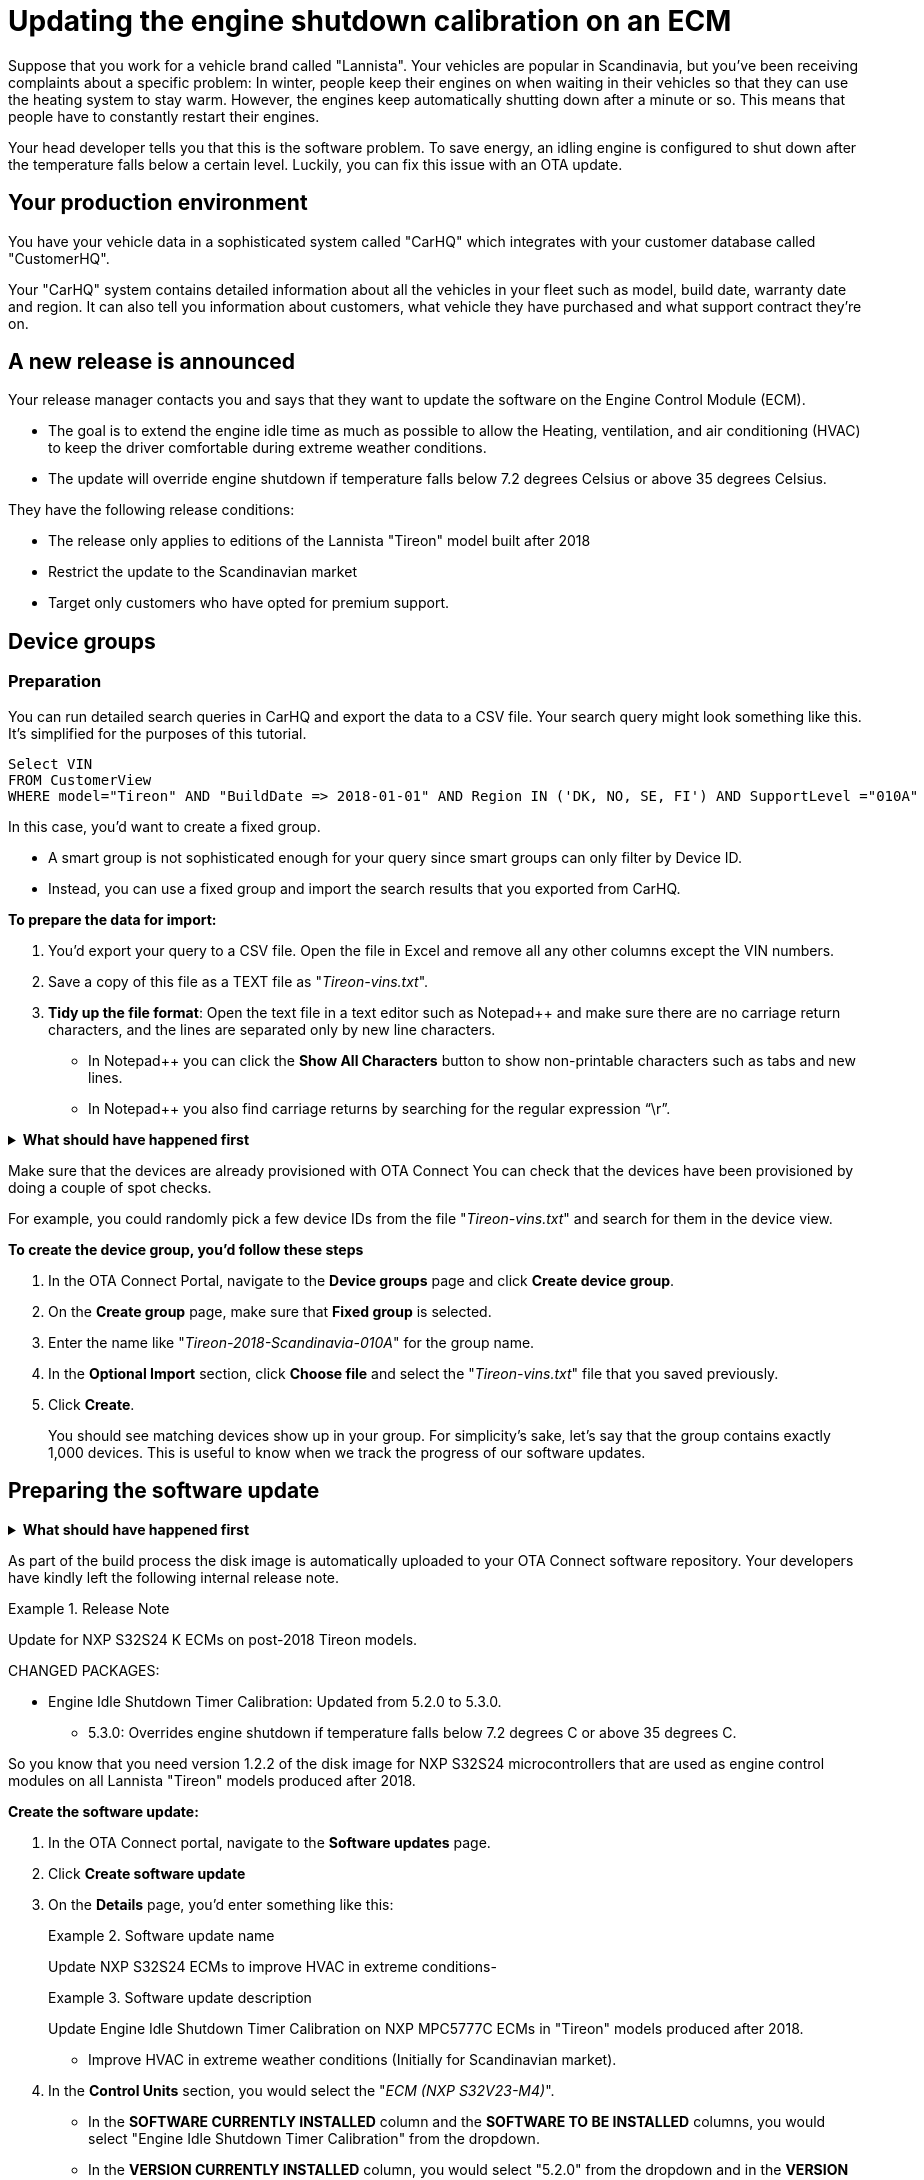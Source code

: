 = Updating the engine shutdown calibration on an ECM 

Suppose that you work for a vehicle brand called "Lannista". Your vehicles are popular in Scandinavia, but you've been receiving complaints about a specific problem: In winter, people keep their engines on when waiting in their vehicles so that they can use the heating system to stay warm. However, the engines keep automatically shutting down after a minute or so. This means that people have to constantly restart their engines. 

Your head developer tells you that this is the software problem. To save energy, an idling engine is configured to shut down after the temperature falls below a certain level. Luckily, you can fix this issue with an OTA update.

== Your production environment

You have your vehicle data in a sophisticated system called "CarHQ" which integrates with your customer database called "CustomerHQ". 

Your "CarHQ" system contains detailed information about all the vehicles in your fleet such as model, build date, warranty date and region. It can also tell you information about customers, what vehicle they have purchased and what support contract they're on.

== A new release is announced

Your release manager contacts you and says that they want to update the software on the Engine Control Module (ECM). 

* The goal is to extend the engine idle time as much as possible to allow the Heating, ventilation, and air conditioning (HVAC) to keep the driver comfortable during extreme weather conditions. 
* The update will override engine shutdown if temperature falls below 7.2 degrees Celsius or above 35 degrees Celsius.

They have the following release conditions:

* The release only applies to editions of the Lannista "Tireon" model built after 2018
* Restrict the update to the Scandinavian market 
* Target only customers who have opted for premium support.

== Device groups

=== Preparation
You can run detailed search queries in CarHQ and export the data to a CSV file. Your search query might look something like this. It's simplified for the purposes of this tutorial.

[source,sql]
----
Select VIN
FROM CustomerView
WHERE model="Tireon" AND "BuildDate => 2018-01-01" AND Region IN ('DK, NO, SE, FI') AND SupportLevel ="010A"
----

In this case, you'd want to create a fixed group. 

* A smart group is not sophisticated enough for your query since smart groups can only filter by Device ID.
* Instead, you can use a fixed group and import the search results that you exported from CarHQ.


*To prepare the data for import:*

. You'd export your query to a CSV file. Open the file in Excel and remove all any other columns except the VIN numbers.
. Save a copy of this file as a TEXT file as "__Tireon-vins.txt__".
. **Tidy up the file format**: Open the text file in a text editor such as Notepad++ and make sure there are no carriage return characters, and the lines are separated only by new line characters. 
** In Notepad++ you can click the *Show All Characters* button to show non-printable characters such as tabs and new lines.
** In Notepad++ you also find carriage returns by searching for the regular expression "`\r`".

// MC: Hack to make this section collapsible
+++ <details><summary> +++
*What should have happened first* 
+++ </summary><div> +++

To group your vehicles, they must already exist as "devices" in OTA Connect. In other words, your developers should have provisioned these devices with a proper device identifier - in this case we're using the VIN number.

+++ </div></details> +++

Make sure that the devices are already provisioned with OTA Connect
You can check that the devices have been provisioned by doing a couple of spot checks. 

For example, you could randomly pick a few device IDs from the file "__Tireon-vins.txt__" and search for them in the device view.

*To create the device group, you'd follow these steps*

. In the OTA Connect Portal, navigate to the *Device groups* page and click **Create device group**.
. On the *Create group* page, make sure that *Fixed group* is selected.
. Enter the name like "__Tireon-2018-Scandinavia-010A__" for the group name.
. In the *Optional Import* section, click *Choose file* and select the "__Tireon-vins.txt__" file that you saved previously.
. Click **Create**.
+
You should see matching devices show up in your group. For simplicity's sake, let's say that the group contains exactly 1,000 devices. This is useful to know when we track the progress of our software updates.

== Preparing the software update

// MC: Hack to make this section collapsible
+++ <details><summary> +++
*What should have happened first* 
+++ </summary><div> +++

Your developers have bitbaked a "baseline" disk image - a baseline disk image that runs application software which is compatible with your ECU's hardware. In this case, it's "NXP-AUTOSAR-Classic-4.2".

The baseline disk image includes version 5.2.0 of the "Engine Idle Shutdown Timer Calibration" software and installed it on your devices - so your cars are running version 5.2.0 right now.

To prepare the new update, your developers have:

* built a version of the "baseline" disk image
* bumped the minor version to V1.2.2
** This is because the "Engine Idle Shutdown Timer Calibration" software is the only thing they changed on the disk image.
+
In other words, it's a minor release.

+++ </div></details> +++

As part of the build process the disk image is automatically uploaded to your OTA Connect software repository. Your developers have kindly left the following internal release note.

.Release Note
====
Update for NXP S32S24 K ECMs on post-2018 Tireon models.

CHANGED PACKAGES:

* Engine Idle Shutdown Timer Calibration: Updated from 5.2.0 to 5.3.0. 
** 5.3.0: Overrides engine shutdown if temperature falls below 7.2 degrees C or above 35 degrees C.
====

So you know that you need version 1.2.2 of the disk image for NXP S32S24 microcontrollers that are used as engine control modules on all Lannista "Tireon" models produced after 2018.

*Create the software update:*

. In the OTA Connect portal, navigate to the *Software updates* page.
. Click *Create software update* 
. On the *Details* page, you'd enter something like this:
+
.Software update name
====
Update NXP S32S24 ECMs to improve HVAC in extreme conditions- 
====
+
.Software update description
====
Update Engine Idle Shutdown Timer Calibration on NXP MPC5777C ECMs in "Tireon" models produced after 2018. 

* Improve HVAC in extreme weather conditions (Initially for Scandinavian market).
====
. In the *Control Units* section, you would select the "__ECM (NXP S32V23-M4)__".
+
** In the *SOFTWARE CURRENTLY INSTALLED* column and the *SOFTWARE TO BE INSTALLED* columns, you would select "Engine Idle Shutdown Timer Calibration" from the dropdown.
** In the *VERSION CURRENTLY INSTALLED* column, you would select "5.2.0" from the dropdown and in the *VERSION TO BE INSTALLED* column you would select "5.3.0".
. Click *Save* to save your software update called "__Improve HVAC in extreme conditions__".

== Setting up the campaign

So your software update is ready, now you need to deploy it to your vehicles.

// MC: Hack to make this section collapsible
+++ <details><summary> +++
*What should have happened first* 
+++ </summary><div> +++

// MC: Might need more details
When you create a campaign, you can configure a notification for end users. The text of this notification is then passed on to the OTA Connect client software that runs on the vehicle. The OTA Connect client can output the text of this message but your developers need to make sure that this message is passed to the IVI and displayed on-screen in the dashboard so that the vehicle owner can reply to requests for their consent. 

+++ </div></details> +++

*To create a campaign, follow these steps:*

.  Navigate to *Campaigns* and click *Create campaign*.
. On the *Details* page, you'd enter the campaign details like in the following examples:
+
.Campaign name
====
Deploy HVAC improvement - Scandinavia/Tireon post-2018
====
+
.Campaign description
====
Update Engine Idle Shutdown Timer Calibration on ECM in "Tireon" models built after 2018. 

* Improve HVAC in extreme weather conditions 
* Restrict to Scandinavian market since only market approved by legal so far.
====
.  You would then select the device group that you created previously.
** In this case, our device group is called "__Tireon-2018-Scandinavia-010A__" so we'll select it for our campaign and click *Next*.
. Next, we would select the software update that we created previously.
** We called it "__Improve HVAC in extreme conditions__"  --  again, let's find it in the list, select it and click *Next*.
. Next is the *Distribution settings* step. 
+
Since the installation is going to affect the operation of the engine, we'll need to ask the vehicle owner if we can temporarily disable the engine and install the update.

** We select the option *Request end user's consent* and enter the following message into the *Release Note* field:
+
.Example Release Note
====
The Lannista customer care team has released a new software update that improves your vehicle's heating and air conditioning in extreme weather conditions.

To install this update, your engine will shut down for about 15 minutes.

Do you want to download and install this update to your vehicle? 
====
+

. Let's click *Next* which takes us to the *Summary* step -- then we click *Launch*.
+
Our campaign starts to run, and we'll see devices detecting and downloading the new update.

== Monitoring the campaign 

Now that we've launched our campaign, we want to see what percentage of our 1,000 vehicles have successfully installed the software update. This might take a while since not all vehicles will connect and install at the same time. Additionally, some end users might decline to install the update, and in a few cases, the update might fail to install for various technical reasons.

We can get a good overview of the progress on the campaign details page.

* To open it, we simply click the name of our campaign "__Deploy HVAC improvement - Scandinavia/Tireon post-2018__".

After one day, we check in and see what has happened with the campaign. Suppose that we see the following statistics:

.Status report for campaign "Deploy HVAC improvement - Scandinavia/Tireon post-2018"
[width="100%",options="header"]
|====================
| Status | % | Number  
| Successful | 83% | 830 
| Installing | 9% | 90 
| Not applicable | 6% | 60  
| Failed | 2% | 20 
|====================

The good news is that control units on most devices were able to install the update. A few devices are still installing or haven't connected yet.

What we're concerned about is the devices that haven't installed the update -- either because they're "not applicable" or the update has failed for whatever reason.

== Troubleshoot not applicable updates 

Luckily, we can download an installation report to get more details about the specific devices that had problems.

* On the *statistics* tab, click *Download Installation Report*.
+
Your browser prompts you to download a CSV file -- you save it and open it. 

First, you search for devices that have the status "Not applicable". You see the following block of entries.

.Excerpt of installation report showing not applicable updates
[width="100%",options="header"]
|====================
| Device ID | Status | Error Code | Last Reported  
| ... | ... | ... | ... 
| JTHBE5D25E5999999 | Not Applicable | N/A | 2019-12-01T10:25:43Z
| JTHBE5D21E5009987 | Not Applicable | N/A | 2019-12-01T11:55:12Z 
| JTJYWRBZ6G2009198 | Not Applicable | N/A | 2019-12-01T14:05:23Z  
| JTHFF2C26B2515141 | Not Applicable | N/A | 2019-12-01T11:40:31Z 
| ... | ... | ... | ... 
|====================

You pick Device ID "JTHBE5D21E5009987" and search for it the OTA Connect portal. You open the device details and see the list of control units on the device.

.Control units on device ID "JTHBE5D21E5009987"
[width="100%",options="header"]
|====================
| Role | Type | Software
| Primary |IVI - NXP iMX 6Quad SABRE-SD | FSL-IMX-X11-2.1
| Secondary |ECM - NXP MPC5777C |  NXP-AUTOSAR-Classic-4.0-B2445
| Secondary |BCM - NXP MPC574xP | NXP-AUTOSAR-Classic-4.0-B2345
|====================

If you look closely, you can see that the hardware and software on this device doesn't match our criteria for the software update:

Remember that we want to update ECMs that use an NXP board from the *S32* family. In this case, it's the "NXP S32V23-M4". 

* We can see from the list that the ECM in this device is using an NXP board from the *MPC* family rather than the S32 family.
* The ECM is using an NXP MPC5777C board which only supports NXP-AUTOSAR-Classic-*4.0*, but we updated the calibration software on the disk image that runs NXP-AUTOSAR-Classic-*4.2*.
* When your developers built the disk image, they configured it to be compatible with NXP S32V23-M4 boards.
* When you configured the update, you selected the control unit ""__ECM (NXP S32V23-M4)__" but the ECM on this device is another model -- that's why your update didn't get installed and the device showed up as "Not applicable".
+
The other "not applicable" devices most likely have the same issue -- even though they are in the device group that you targeted.

== Troubleshoot failed updates 

In the case of failed updates, the process is very similar. You would search the installation report for updates where the status was "FAILED". In the "Error code" column, you can see more details about that caused the failure:

.Excerpt of installation report showing failed updates
[width="100%",options="header"]
|====================
| Device ID | Status | Error Code | Last Reported  
| ... | ... | ... | ... 
| JTHBE5D25E5999997 | FAILED | Update rejected by User | 2019-12-01T10:25:43Z
| JTHBE5D21E5009985 | FAILED | Update rejected by User | 2019-12-01T11:55:12Z 
| JTJYWRBZ6G2009193 | FAILED | Assign BOOT Local Storage Not Accessible | 2019-12-01T14:05:23Z  
| JTHFF2C26B2515161 | FAILED | Assign BOOT Service Unavailable | 2019-12-01T11:40:31Z 
| ... | ... | ... | ... 
|====================

You can see in the previous excerpt that there are at least two cases where the end user simply rejected the request to install the update. Since this update is not a safety-critical update, you decide to ignore devices that have reported this error code.

However, you can see other failures that might indicate a technical defect on the control unit. You could import the report into a tool such as Microsoft Excel and analyze the data for specific patterns.

For example, does the error only occur on specific variants of the Tireon model? 

* You could cross-reference this report with VIN numbers from your "CarHQ" database to get more details about the model and control units for each affected device.

Just like "not applicable" updates, you could also pick a couple devices to check. Let's say that you choose the device ID "__JTHFF2C26B2515161__" and again search for it the OTA Connect portal. You open the device details, but this time you look at the update history for all the control units on the device.

* You notice that the ECM on this device hasn't successfully installed an update for the last six months. In this case, it might be prudent to contact the vehicle owner and ask them to visit a local dealership for further diagnosis.
* You can also query the historical installation records for all update operations to see if there control units on other devices that have consistently failed to install updates in the last six months.



